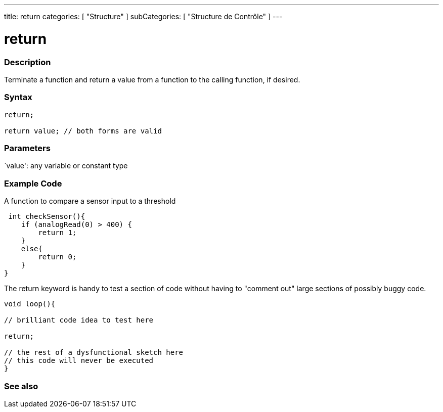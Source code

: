 ---
title: return
categories: [ "Structure" ]
subCategories: [ "Structure de Contrôle" ]
---





= return


// OVERVIEW SECTION STARTS
[#overview]
--

[float]
=== Description
Terminate a function and return a value from a function to the calling function, if desired.
[%hardbreaks]


[float]
=== Syntax
[source,arduino]
----
return;

return value; // both forms are valid
----


[float]
=== Parameters
`value': any variable or constant type

--
// OVERVIEW SECTION ENDS




// HOW TO USE SECTION STARTS
[#howtouse]
--

[float]
=== Example Code
A function to compare a sensor input to a threshold

[source,arduino]
----
 int checkSensor(){
    if (analogRead(0) > 400) {
        return 1;
    }
    else{
        return 0;
    }
}
----

The return keyword is handy to test a section of code without having to "comment out" large sections of possibly buggy code.
[source,arduino]
----
void loop(){

// brilliant code idea to test here

return;

// the rest of a dysfunctional sketch here
// this code will never be executed
}
----
[%hardbreaks]

--
// HOW TO USE SECTION ENDS





// SEE ALSO SECTION BEGINS
[#see_also]
--

[float]
=== See also
[role="language"]

--
// SEE ALSO SECTION ENDS

